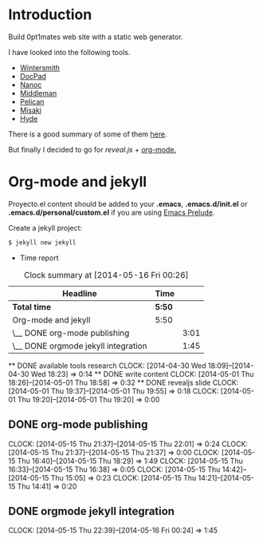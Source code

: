 #+author: José Miguel Martínez Carrasco
#+email: jm@0pt1mates.com

* Introduction

Build 0pt1mates web site with a static web generator.

I have looked into the following tools.

- [[http://wintersmith.io/][Wintersmith]]
- [[http://docpad.org][DocPad]]
- [[http://nanoc.ws][Nanoc]]
- [[http://middlemanapp.com][Middleman]]
- [[http://blog.getpelican.com/][Pelican]]
- [[http://liquidz.github.io/misaki/][Misaki]]
- [[http://ringce.com/hyde][Hyde]]

There is a good summary of some of them [[http://staticgen.com/][here]].


But finally I decided to go for [[%20http://lab.hakim.se/reveal-js][reveal.js]] + [[http://orgmode.org][org-mode.]]


* Org-mode and jekyll

 Proyecto.el content should be added to your *.emacs*, *.emacs.d/init.el* or *.emacs.d/personal/custom.el* if you are using [[https://github.com/bbatsov/prelude][Emacs Prelude]].

 #+INCLUDE: "./proyecto.el" src emacs-lisp

Create a jekyll project:

#+BEGIN_SRC bash
$ jekyll new jekyll
#+END_SRC

 * Time report

 #+BEGIN: clocktable :maxlevel 2 :scope subtree
 #+CAPTION: Clock summary at [2014-05-16 Fri 00:26]
 | Headline                            | Time   |      |
 |-------------------------------------+--------+------|
 | *Total time*                        | *5:50* |      |
 |-------------------------------------+--------+------|
 | Org-mode and jekyll                 | 5:50   |      |
 | \__ DONE org-mode publishing        |        | 3:01 |
 | \__ DONE orgmode jekyll integration |        | 1:45 |
 #+END:

 ** DONE available tools research
   CLOCK: [2014-04-30 Wed 18:09]--[2014-04-30 Wed 18:23] =>  0:14
 ** DONE write content
    CLOCK: [2014-05-01 Thu 18:26]--[2014-05-01 Thu 18:58] =>  0:32
 ** DONE revealjs slide
    CLOCK: [2014-05-01 Thu 19:37]--[2014-05-01 Thu 19:55] =>  0:18
    CLOCK: [2014-05-01 Thu 19:20]--[2014-05-01 Thu 19:20] =>  0:00
** DONE org-mode publishing
   CLOCK: [2014-05-15 Thu 21:37]--[2014-05-15 Thu 22:01] =>  0:24
    CLOCK: [2014-05-15 Thu 21:37]--[2014-05-15 Thu 21:37] =>  0:00
    CLOCK: [2014-05-15 Thu 16:40]--[2014-05-15 Thu 18:29] =>  1:49
    CLOCK: [2014-05-15 Thu 16:33]--[2014-05-15 Thu 16:38] =>  0:05
    CLOCK: [2014-05-15 Thu 14:42]--[2014-05-15 Thu 15:05] =>  0:23
    CLOCK: [2014-05-15 Thu 14:21]--[2014-05-15 Thu 14:41] =>  0:20
** DONE orgmode jekyll integration
  CLOCK: [2014-05-15 Thu 22:39]--[2014-05-16 Fri 00:24] =>  1:45
